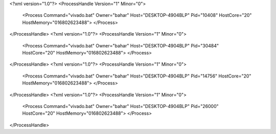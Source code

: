 <?xml version="1.0"?>
<ProcessHandle Version="1" Minor="0">
    <Process Command="vivado.bat" Owner="bahar" Host="DESKTOP-4904BLP" Pid="10408" HostCore="20" HostMemory="016802623488">
    </Process>
</ProcessHandle>
<?xml version="1.0"?>
<ProcessHandle Version="1" Minor="0">
    <Process Command="vivado.bat" Owner="bahar" Host="DESKTOP-4904BLP" Pid="30484" HostCore="20" HostMemory="016802623488">
    </Process>
</ProcessHandle>
<?xml version="1.0"?>
<ProcessHandle Version="1" Minor="0">
    <Process Command="vivado.bat" Owner="bahar" Host="DESKTOP-4904BLP" Pid="14756" HostCore="20" HostMemory="016802623488">
    </Process>
</ProcessHandle>
<?xml version="1.0"?>
<ProcessHandle Version="1" Minor="0">
    <Process Command="vivado.bat" Owner="bahar" Host="DESKTOP-4904BLP" Pid="26000" HostCore="20" HostMemory="016802623488">
    </Process>
</ProcessHandle>
